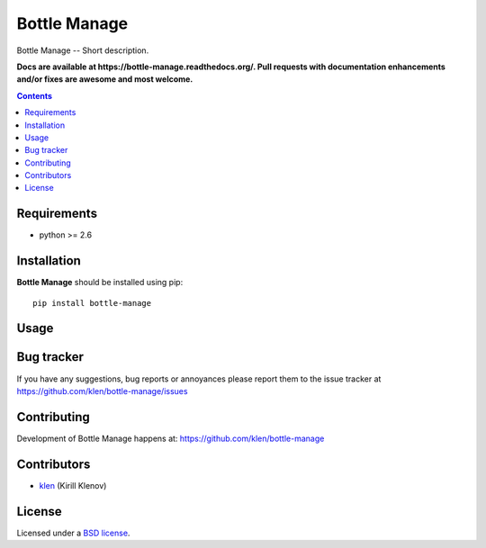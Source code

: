 Bottle Manage
#############

.. _description:

Bottle Manage -- Short description.

.. _badges:

.. image:: http://img.shields.io/travis/klen/bottle-manage.svg?style=flat-square
    :target: http://travis-ci.org/klen/bottle-manage
    :alt: Build Status

.. image:: http://img.shields.io/coveralls/klen/bottle-manage.svg?style=flat-square
    :target: https://coveralls.io/r/klen/bottle-manage
    :alt: Coverals

.. image:: http://img.shields.io/pypi/v/bottle-manage.svg?style=flat-square
    :target: https://pypi.python.org/pypi/bottle-manage

.. image:: http://img.shields.io/pypi/dm/bottle-manage.svg?style=flat-square
    :target: https://pypi.python.org/pypi/bottle-manage

.. image:: http://img.shields.io/gratipay/klen.svg?style=flat-square
    :target: https://www.gratipay.com/klen/
    :alt: Donate

.. _documentation:

**Docs are available at https://bottle-manage.readthedocs.org/. Pull requests
with documentation enhancements and/or fixes are awesome and most welcome.**

.. _contents:

.. contents::

.. _requirements:

Requirements
=============

- python >= 2.6

.. _installation:

Installation
=============

**Bottle Manage** should be installed using pip: ::

    pip install bottle-manage

.. _usage:

Usage
=====

.. _bugtracker:

Bug tracker
===========

If you have any suggestions, bug reports or
annoyances please report them to the issue tracker
at https://github.com/klen/bottle-manage/issues

.. _contributing:

Contributing
============

Development of Bottle Manage happens at: https://github.com/klen/bottle-manage


Contributors
=============

* klen_ (Kirill Klenov)

.. _license:

License
=======

Licensed under a `BSD license`_.

.. _links:

.. _BSD license: http://www.linfo.org/bsdlicense.html
.. _klen: https://github.com/klen